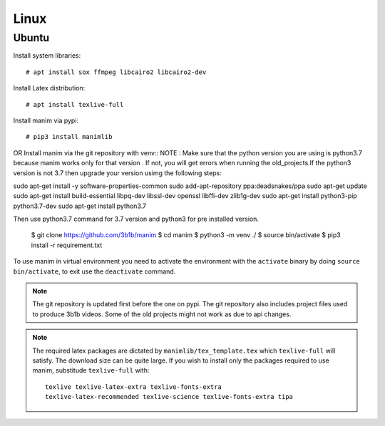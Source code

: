 Linux
=====

Ubuntu
------

Install system libraries::

    # apt install sox ffmpeg libcairo2 libcairo2-dev

Install Latex distribution::

    # apt install texlive-full

Install manim via pypi::

    # pip3 install manimlib

OR Install manim via the git repository with venv::
NOTE : Make sure that the python version you are using is python3.7 because manim works only for that version . If not, you will get errors when running the old_projects.If the python3 version is not 3.7 then upgrade your version usimg the following steps:
     
sudo apt-get install -y software-properties-common
sudo add-apt-repository ppa:deadsnakes/ppa
sudo apt-get update
sudo apt-get install build-essential libpq-dev libssl-dev openssl libffi-dev zlib1g-dev
sudo apt-get install python3-pip python3.7-dev
sudo apt-get install python3.7

Then use python3.7 command for 3.7 version and python3 for pre installed version.


    $ git clone https://github.com/3b1b/manim
    $ cd manim
    $ python3 -m venv ./
    $ source bin/activate
    $ pip3 install -r requirement.txt

To use manim in virtual environment you need to activate the environment with
the ``activate`` binary by doing ``source bin/activate``, to exit use the ``deactivate`` command.

.. note:: The git repository is updated first before the one on pypi. The git repository also
          includes project files used to produce 3b1b videos. Some of the old projects might not
          work as due to api changes.


.. note:: The required latex packages are dictated by
          ``manimlib/tex_template.tex`` which ``texlive-full`` will satisfy. The download size
          can be quite large. If you wish to install only the packages required to use
          manim, substitude ``texlive-full`` with::

            texlive texlive-latex-extra texlive-fonts-extra
            texlive-latex-recommended texlive-science texlive-fonts-extra tipa
